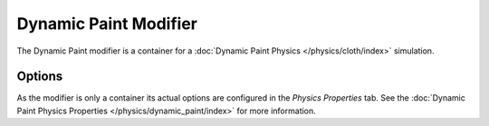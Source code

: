 .. index:: Modeling Modifiers; Dynamic Paint Modifier

**********************
Dynamic Paint Modifier
**********************

The Dynamic Paint modifier is a container for a :doc:`Dynamic Paint Physics </physics/cloth/index>` simulation.


Options
=======

As the modifier is only a container its actual options are configured in the *Physics Properties* tab.
See the :doc:`Dynamic Paint Physics Properties </physics/dynamic_paint/index>` for more information.
